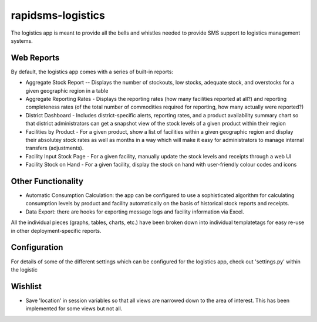 rapidsms-logistics
==================

The logistics app is meant to provide all the bells and whistles needed to provide SMS support to logistics management systems.

Web Reports
-----------

By default, the logistics app comes with a series of built-in reports:

* Aggregate Stock Report -- Displays the number of stockouts, low stocks, adequate stock, and overstocks for a given geographic region in a table
* Aggregate Reporting Rates - Displays the reporting rates (how many facilities reported at all?) and reporting completeness rates (of the total number of commodities required for reporting, how many actually were reported?)
* District Dashboard - Includes district-specific alerts, reporting rates, and a product availability summary chart so that district administrators can get a snapshot view of the stock levels of a given product within their region
* Facilities by Product - For a given product, show a list of facilities within a given geographic region and display their absolutey stock rates as well as months in a way which will make it easy for administrators to manage internal transfers (adjustments).
* Facility Input Stock Page - For a given facility, manually update the stock levels and receipts through a web UI
* Facility Stock on Hand - For a given facility, display the stock on hand with user-friendly colour codes and icons

Other Functionality
-------------------
* Automatic Consumption Calculation: the app can be configured to use a sophisticated algorithm for calculating consumption levels by product and facility automatically on the basis of historical stock reports and receipts. 
* Data Export: there are hooks for exporting message logs and facility information via Excel.

All the individual pieces (graphs, tables, charts, etc.) have been broken down into individual templatetags for easy re-use in other deployment-specific reports. 

Configuration
-------------
For details of some of the different settings which can be configured for the logistics app, check out 'settings.py' within the logistic

Wishlist
--------

* Save 'location' in session variables so that all views are narrowed down to the area of interest. This has been implemented for some views but not all. 
